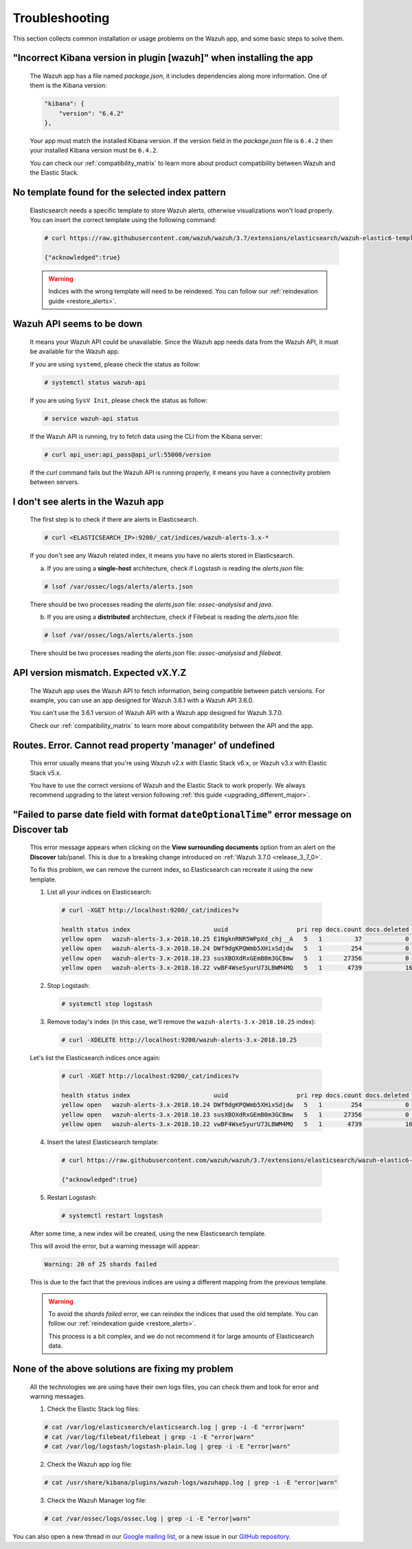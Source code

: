 .. Copyright (C) 2018 Wazuh, Inc.

.. _kibana_troubleshooting:

Troubleshooting
===============

This section collects common installation or usage problems on the Wazuh app, and some basic steps to solve them.

"Incorrect Kibana version in plugin [wazuh]" when installing the app
^^^^^^^^^^^^^^^^^^^^^^^^^^^^^^^^^^^^^^^^^^^^^^^^^^^^^^^^^^^^^^^^^^^^^

    The Wazuh app has a file named *package.json*, it includes dependencies along more information. One of them is the Kibana version:

    .. code-block:: console

        "kibana": {
            "version": "6.4.2"
        },

    Your app must match the installed Kibana version. If the version field in the *package.json* file is ``6.4.2`` then your installed Kibana version must be ``6.4.2``.

    You can check our :ref:`compatibility_matrix` to learn more about product compatibility between Wazuh and the Elastic Stack.

No template found for the selected index pattern
^^^^^^^^^^^^^^^^^^^^^^^^^^^^^^^^^^^^^^^^^^^^^^^^

    Elasticsearch needs a specific template to store Wazuh alerts, otherwise visualizations won't load properly. You can insert the correct template using the following command:

    .. code-block:: console

        # curl https://raw.githubusercontent.com/wazuh/wazuh/3.7/extensions/elasticsearch/wazuh-elastic6-template-alerts.json | curl -XPUT 'http://localhost:9200/_template/wazuh' -H 'Content-Type: application/json' -d @-

        {"acknowledged":true}

    .. warning::

        Indices with the wrong template will need to be reindexed. You can follow our :ref:`reindexation guide <restore_alerts>`.

Wazuh API seems to be down
^^^^^^^^^^^^^^^^^^^^^^^^^^

    It means your Wazuh API could be unavailable. Since the Wazuh app needs data from the Wazuh API, it must be available for the Wazuh app.

    If you are using ``systemd``, please check the status as follow:

    .. code-block:: console

        # systemctl status wazuh-api

    If you are using ``SysV Init``, please check the status as follow:

    .. code-block:: console

        # service wazuh-api status

    If the Wazuh API is running, try to fetch data using the CLI from the Kibana server:

    .. code-block:: console

        # curl api_user:api_pass@api_url:55000/version

    If the *curl* command fails but the Wazuh API is running properly, it means you have a connectivity problem between servers.

I don't see alerts in the Wazuh app
^^^^^^^^^^^^^^^^^^^^^^^^^^^^^^^^^^^

    The first step is to check if there are alerts in Elasticsearch.

    .. code-block:: console

        # curl <ELASTICSEARCH_IP>:9200/_cat/indices/wazuh-alerts-3.x-*

    If you don't see any Wazuh related index, it means you have no alerts stored in Elasticsearch.

    a) If you are using a **single-host** architecture, check if Logstash is reading the *alerts.json* file:

    .. code-block:: console

        # lsof /var/ossec/logs/alerts/alerts.json

    There should be two processes reading the *alerts.json* file: *ossec-analysisd* and *java*.

    b) If you are using a **distributed** architecture, check if Filebeat is reading the *alerts.json* file:

    .. code-block:: console

        # lsof /var/ossec/logs/alerts/alerts.json

    There should be two processes reading the *alerts.json* file: *ossec-analysisd* and *filebeat*.

API version mismatch. Expected vX.Y.Z
^^^^^^^^^^^^^^^^^^^^^^^^^^^^^^^^^^^^^

    The Wazuh app uses the Wazuh API to fetch information, being compatible between patch versions. For example, you can use an app designed for Wazuh 3.6.1 with a Wazuh API 3.6.0.

    You can't use the 3.6.1 version of Wazuh API with a Wazuh app designed for Wazuh 3.7.0.

    Check our :ref:`compatibility_matrix` to learn more about compatibility between the API and the app.

Routes. Error. Cannot read property 'manager' of undefined
^^^^^^^^^^^^^^^^^^^^^^^^^^^^^^^^^^^^^^^^^^^^^^^^^^^^^^^^^^

    This error usually means that you're using Wazuh v2.x with Elastic Stack v6.x, or Wazuh v3.x with Elastic Stack v5.x.

    You have to use the correct versions of Wazuh and the Elastic Stack to work properly. We always recommend upgrading to the latest version following :ref:`this guide <upgrading_different_major>`.

.. _kibana_troubleshooting_3_7_0:

"Failed to parse date field with format ``dateOptionalTime``" error message on Discover tab
^^^^^^^^^^^^^^^^^^^^^^^^^^^^^^^^^^^^^^^^^^^^^^^^^^^^^^^^^^^^^^^^^^^^^^^^^^^^^^^^^^^^^^^^^^^

    This error message appears when clicking on the **View surrounding documents** option from an alert on the **Discover** tab/panel. This is due to a breaking change introduced on :ref:`Wazuh 3.7.0 <release_3_7_0>`.

    To fix this problem, we can remove the current index, so Elasticsearch can recreate it using the new template.

    1. List all your indices on Elasticsearch:

      .. code-block:: console

          # curl -XGET http://localhost:9200/_cat/indices?v

          health status index                       uuid                   pri rep docs.count docs.deleted store.size pri.store.size
          yellow open   wazuh-alerts-3.x-2018.10.25 E1NgknRNR5WPpXd_chj__A   5   1         37            0    119.7kb        119.7kb
          yellow open   wazuh-alerts-3.x-2018.10.24 DWf9dgKPQWmb5XHixSdjdw   5   1        254            0    396.7kb        396.7kb
          yellow open   wazuh-alerts-3.x-2018.10.23 susXBOXdRxGEmB0m3GCBmw   5   1      27356            0     15.3mb         15.3mb
          yellow open   wazuh-alerts-3.x-2018.10.22 vwBF4WseSyurU73LBWM4MQ   5   1       4739            16     2.2mb          2.2mb

    2. Stop Logstash:

      .. code-block:: console

          # systemctl stop logstash

    3. Remove today's index (in this case, we'll remove the ``wazuh-alerts-3.x-2018.10.25`` index):

      .. code-block:: console

          # curl -XDELETE http://localhost:9200/wazuh-alerts-3.x-2018.10.25

    Let's list the Elasticsearch indices once again:

      .. code-block:: console

          # curl -XGET http://localhost:9200/_cat/indices?v

          health status index                       uuid                   pri rep docs.count docs.deleted store.size pri.store.size
          yellow open   wazuh-alerts-3.x-2018.10.24 DWf9dgKPQWmb5XHixSdjdw   5   1        254            0    396.7kb        396.7kb
          yellow open   wazuh-alerts-3.x-2018.10.23 susXBOXdRxGEmB0m3GCBmw   5   1      27356            0     15.3mb         15.3mb
          yellow open   wazuh-alerts-3.x-2018.10.22 vwBF4WseSyurU73LBWM4MQ   5   1       4739            16     2.2mb          2.2mb

    4. Insert the latest Elasticsearch template:

      .. code-block:: console

          # curl https://raw.githubusercontent.com/wazuh/wazuh/3.7/extensions/elasticsearch/wazuh-elastic6-template-alerts.json | curl -XPUT 'http://localhost:9200/_template/wazuh' -H 'Content-Type: application/json' -d @-

          {"acknowledged":true}

    5. Restart Logstash:

      .. code-block:: console

          # systemctl restart logstash

    After some time, a new index will be created, using the new Elasticsearch template.

    This will avoid the error, but a warning message will appear:

    .. code-block:: none

        Warning: 20 of 25 shards failed

    This is due to the fact that the previous indices are using a different mapping from the previous template.

    .. warning::
      To avoid the *shards failed* error, we can reindex the indices that used the old template. You can follow our :ref:`reindexation guide <restore_alerts>`.

      This process is a bit complex, and we do not recommend it for large amounts of Elasticsearch data.

None of the above solutions are fixing my problem
^^^^^^^^^^^^^^^^^^^^^^^^^^^^^^^^^^^^^^^^^^^^^^^^^

    All the technologies we are using have their own logs files, you can check them and look for error and warning messages.

    1. Check the Elastic Stack log files:

    .. code-block:: console

        # cat /var/log/elasticsearch/elasticsearch.log | grep -i -E "error|warn"
        # cat /var/log/filebeat/filebeat | grep -i -E "error|warn"
        # cat /var/log/logstash/logstash-plain.log | grep -i -E "error|warn"

    2. Check the Wazuh app log file:

    .. code-block:: console

        # cat /usr/share/kibana/plugins/wazuh-logs/wazuhapp.log | grep -i -E "error|warn"

    3. Check the Wazuh Manager log file:

    .. code-block:: console

        # cat /var/ossec/logs/ossec.log | grep -i -E "error|warn"

You can also open a new thread in our `Google mailing list <https://groups.google.com/group/wazuh>`_, or a new issue in our `GitHub repository <https://github.com/wazuh/wazuh-kibana-app/issues>`_.
